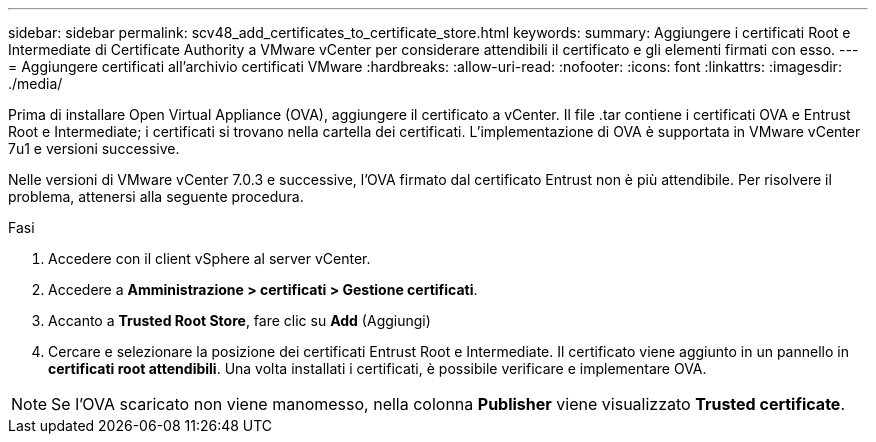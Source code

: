 ---
sidebar: sidebar 
permalink: scv48_add_certificates_to_certificate_store.html 
keywords:  
summary: Aggiungere i certificati Root e Intermediate di Certificate Authority a VMware vCenter per considerare attendibili il certificato e gli elementi firmati con esso. 
---
= Aggiungere certificati all'archivio certificati VMware
:hardbreaks:
:allow-uri-read: 
:nofooter: 
:icons: font
:linkattrs: 
:imagesdir: ./media/


[role="lead"]
Prima di installare Open Virtual Appliance (OVA), aggiungere il certificato a vCenter. Il file .tar contiene i certificati OVA e Entrust Root e Intermediate; i certificati si trovano nella cartella dei certificati. L'implementazione di OVA è supportata in VMware vCenter 7u1 e versioni successive.

Nelle versioni di VMware vCenter 7.0.3 e successive, l'OVA firmato dal certificato Entrust non è più attendibile. Per risolvere il problema, attenersi alla seguente procedura.

.Fasi
. Accedere con il client vSphere al server vCenter.
. Accedere a *Amministrazione > certificati > Gestione certificati*.
. Accanto a *Trusted Root Store*, fare clic su *Add* (Aggiungi)
. Cercare e selezionare la posizione dei certificati Entrust Root e Intermediate. Il certificato viene aggiunto in un pannello in *certificati root attendibili*. Una volta installati i certificati, è possibile verificare e implementare OVA.



NOTE: Se l'OVA scaricato non viene manomesso, nella colonna *Publisher* viene visualizzato *Trusted certificate*.

